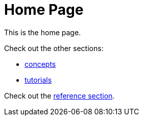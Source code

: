 = Home Page
:page-layout: homepage

This is the home page.

Check out the other sections:

* xref:concepts/index.adoc[concepts]
* xref:tutorials/index.adoc[tutorials]

Check out the xref:crux-docs-versioned:ROOT:index.adoc[reference section].
